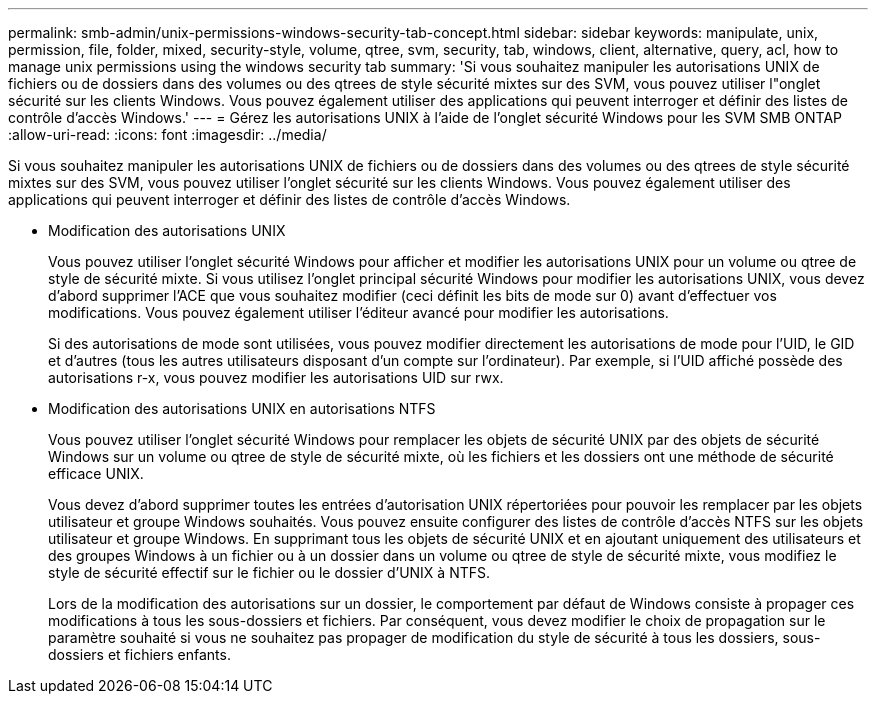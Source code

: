 ---
permalink: smb-admin/unix-permissions-windows-security-tab-concept.html 
sidebar: sidebar 
keywords: manipulate, unix, permission, file, folder, mixed, security-style, volume, qtree, svm, security, tab, windows, client, alternative, query, acl, how to manage unix permissions using the windows security tab 
summary: 'Si vous souhaitez manipuler les autorisations UNIX de fichiers ou de dossiers dans des volumes ou des qtrees de style sécurité mixtes sur des SVM, vous pouvez utiliser l"onglet sécurité sur les clients Windows. Vous pouvez également utiliser des applications qui peuvent interroger et définir des listes de contrôle d’accès Windows.' 
---
= Gérez les autorisations UNIX à l'aide de l'onglet sécurité Windows pour les SVM SMB ONTAP
:allow-uri-read: 
:icons: font
:imagesdir: ../media/


[role="lead"]
Si vous souhaitez manipuler les autorisations UNIX de fichiers ou de dossiers dans des volumes ou des qtrees de style sécurité mixtes sur des SVM, vous pouvez utiliser l'onglet sécurité sur les clients Windows. Vous pouvez également utiliser des applications qui peuvent interroger et définir des listes de contrôle d’accès Windows.

* Modification des autorisations UNIX
+
Vous pouvez utiliser l'onglet sécurité Windows pour afficher et modifier les autorisations UNIX pour un volume ou qtree de style de sécurité mixte. Si vous utilisez l'onglet principal sécurité Windows pour modifier les autorisations UNIX, vous devez d'abord supprimer l'ACE que vous souhaitez modifier (ceci définit les bits de mode sur 0) avant d'effectuer vos modifications. Vous pouvez également utiliser l'éditeur avancé pour modifier les autorisations.

+
Si des autorisations de mode sont utilisées, vous pouvez modifier directement les autorisations de mode pour l'UID, le GID et d'autres (tous les autres utilisateurs disposant d'un compte sur l'ordinateur). Par exemple, si l'UID affiché possède des autorisations r-x, vous pouvez modifier les autorisations UID sur rwx.

* Modification des autorisations UNIX en autorisations NTFS
+
Vous pouvez utiliser l'onglet sécurité Windows pour remplacer les objets de sécurité UNIX par des objets de sécurité Windows sur un volume ou qtree de style de sécurité mixte, où les fichiers et les dossiers ont une méthode de sécurité efficace UNIX.

+
Vous devez d'abord supprimer toutes les entrées d'autorisation UNIX répertoriées pour pouvoir les remplacer par les objets utilisateur et groupe Windows souhaités. Vous pouvez ensuite configurer des listes de contrôle d’accès NTFS sur les objets utilisateur et groupe Windows. En supprimant tous les objets de sécurité UNIX et en ajoutant uniquement des utilisateurs et des groupes Windows à un fichier ou à un dossier dans un volume ou qtree de style de sécurité mixte, vous modifiez le style de sécurité effectif sur le fichier ou le dossier d'UNIX à NTFS.

+
Lors de la modification des autorisations sur un dossier, le comportement par défaut de Windows consiste à propager ces modifications à tous les sous-dossiers et fichiers. Par conséquent, vous devez modifier le choix de propagation sur le paramètre souhaité si vous ne souhaitez pas propager de modification du style de sécurité à tous les dossiers, sous-dossiers et fichiers enfants.


